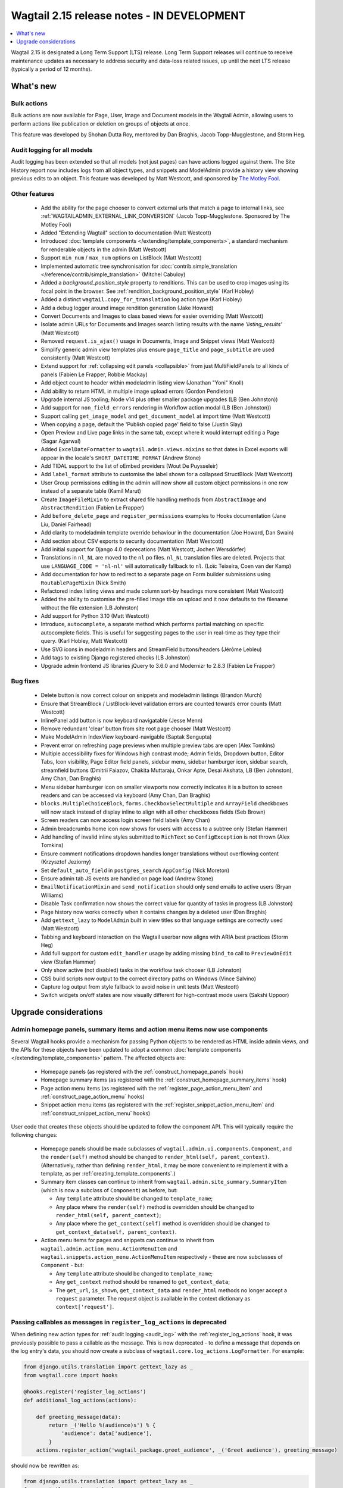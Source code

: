 ===========================================
Wagtail 2.15 release notes - IN DEVELOPMENT
===========================================

.. contents::
    :local:
    :depth: 1

Wagtail 2.15 is designated a Long Term Support (LTS) release. Long Term Support releases will continue to receive maintenance updates as necessary to address security and data-loss related issues, up until the next LTS release (typically a period of 12 months).


What's new
==========

Bulk actions
~~~~~~~~~~~~

Bulk actions are now available for Page, User, Image and Document models in the Wagtail Admin, allowing users to perform actions like publication or deletion on groups of objects at once.

This feature was developed by Shohan Dutta Roy, mentored by Dan Braghis, Jacob Topp-Mugglestone, and Storm Heg.


Audit logging for all models
~~~~~~~~~~~~~~~~~~~~~~~~~~~~

Audit logging has been extended so that all models (not just pages) can have actions logged against them. The Site History report now includes logs from all object types, and snippets and ModelAdmin provide a history view showing previous edits to an object. This feature was developed by Matt Westcott, and sponsored by `The Motley Fool <https://www.fool.com/>`_.


Other features
~~~~~~~~~~~~~~

 * Add the ability for the page chooser to convert external urls that match a page to internal links, see :ref:`WAGTAILADMIN_EXTERNAL_LINK_CONVERSION` (Jacob Topp-Mugglestone. Sponsored by The Motley Fool)
 * Added "Extending Wagtail" section to documentation (Matt Westcott)
 * Introduced :doc:`template components </extending/template_components>`, a standard mechanism for renderable objects in the admin (Matt Westcott)
 * Support ``min_num`` / ``max_num`` options on ListBlock (Matt Westcott)
 * Implemented automatic tree synchronisation for :doc:`contrib.simple_translation </reference/contrib/simple_translation>` (Mitchel Cabuloy)
 * Added a `background_position_style` property to renditions. This can be used to crop images using its focal point in the browser. See :ref:`rendition_background_position_style` (Karl Hobley)
 * Added a distinct ``wagtail.copy_for_translation`` log action type (Karl Hobley)
 * Add a debug logger around image rendition generation (Jake Howard)
 * Convert Documents and Images to class based views for easier overriding (Matt Westcott)
 * Isolate admin URLs for Documents and Images search listing results with the name `'listing_results'` (Matt Westcott)
 * Removed ``request.is_ajax()`` usage in Documents, Image and Snippet views (Matt Westcott)
 * Simplify generic admin view templates plus ensure ``page_title`` and ``page_subtitle`` are used consistently (Matt Westcott)
 * Extend support for :ref:`collapsing edit panels <collapsible>` from just MultiFieldPanels to all kinds of panels (Fabien Le Frapper, Robbie Mackay)
 * Add object count to header within modeladmin listing view (Jonathan "Yoni" Knoll)
 * Add ability to return HTML in multiple image upload errors (Gordon Pendleton)
 * Upgrade internal JS tooling; Node v14 plus other smaller package upgrades (LB (Ben Johnston))
 * Add support for ``non_field_errors`` rendering in Workflow action modal (LB (Ben Johnston))
 * Support calling ``get_image_model`` and ``get_document_model`` at import time (Matt Westcott)
 * When copying a page, default the 'Publish copied page' field to false (Justin Slay)
 * Open Preview and Live page links in the same tab, except where it would interrupt editing a Page (Sagar Agarwal)
 * Added ``ExcelDateFormatter`` to ``wagtail.admin.views.mixins`` so that dates in Excel exports will appear in the locale's ``SHORT_DATETIME_FORMAT`` (Andrew Stone)
 * Add TIDAL support to the list of oEmbed providers (Wout De Puysseleir)
 * Add ``label_format`` attribute to customise the label shown for a collapsed StructBlock (Matt Westcott)
 * User Group permissions editing in the admin will now show all custom object permissions in one row instead of a separate table (Kamil Marut)
 * Create ``ImageFileMixin`` to extract shared file handling methods from ``AbstractImage`` and ``AbstractRendition`` (Fabien Le Frapper)
 * Add ``before_delete_page`` and ``register_permissions`` examples to Hooks documentation (Jane Liu, Daniel Fairhead)
 * Add clarity to modeladmin template override behaviour in the documentation (Joe Howard, Dan Swain)
 * Add section about CSV exports to security documentation (Matt Westcott)
 * Add initial support for Django 4.0 deprecations (Matt Westcott, Jochen Wersdörfer)
 * Translations in ``nl_NL`` are moved to the ``nl`` po files. ``nl_NL`` translation files are deleted. Projects that use ``LANGUAGE_CODE = 'nl-nl'`` will automatically fallback to ``nl``. (Loïc Teixeira, Coen van der Kamp)
 * Add documentation for how to redirect to a separate page on Form builder submissions using ``RoutablePageMixin`` (Nick Smith)
 * Refactored index listing views and made column sort-by headings more consistent (Matt Westcott)
 * Added the ability to customise the pre-filled Image title on upload and it now defaults to the filename without the file extension (LB Johnston)
 * Add support for Python 3.10 (Matt Westcott)
 * Introduce, ``autocomplete``, a separate method which performs partial matching on specific autocomplete fields. This is useful for suggesting pages to the user in real-time as they type their query. (Karl Hobley, Matt Westcott)
 * Use SVG icons in modeladmin headers and StreamField buttons/headers (Jérôme Lebleu)
 * Add tags to existing Django registered checks (LB Johnston)
 * Upgrade admin frontend JS libraries jQuery to 3.6.0 and Modernizr to 2.8.3 (Fabien Le Frapper)

Bug fixes
~~~~~~~~~

 * Delete button is now correct colour on snippets and modeladmin listings (Brandon Murch)
 * Ensure that StreamBlock / ListBlock-level validation errors are counted towards error counts (Matt Westcott)
 * InlinePanel add button is now keyboard navigatable (Jesse Menn)
 * Remove redundant 'clear' button from site root page chooser (Matt Westcott)
 * Make ModelAdmin IndexView keyboard-navigable (Saptak Sengupta)
 * Prevent error on refreshing page previews when multiple preview tabs are open (Alex Tomkins)
 * Multiple accessibility fixes for Windows high contrast mode; Admin fields, Dropdown button, Editor Tabs, Icon visibility, Page Editor field panels, sidebar menu, sidebar hamburger icon, sidebar search, streamfield buttons (Dmitrii Faiazov, Chakita Muttaraju, Onkar Apte, Desai Akshata, LB (Ben Johnston), Amy Chan, Dan Braghis)
 * Menu sidebar hamburger icon on smaller viewports now correctly indicates it is a button to screen readers and can be accessed via keyboard (Amy Chan, Dan Braghis)
 * ``blocks.MultipleChoiceBlock``, ``forms.CheckboxSelectMultiple`` and ``ArrayField`` checkboxes will now stack instead of display inline to align with all other checkboxes fields (Seb Brown)
 * Screen readers can now access login screen field labels (Amy Chan)
 * Admin breadcrumbs home icon now shows for users with access to a subtree only (Stefan Hammer)
 * Add handling of invalid inline styles submitted to ``RichText`` so ``ConfigException`` is not thrown (Alex Tomkins)
 * Ensure comment notifications dropdown handles longer translations without overflowing content (Krzysztof Jeziorny)
 * Set ``default_auto_field`` in ``postgres_search`` ``AppConfig`` (Nick Moreton)
 * Ensure admin tab JS events are handled on page load (Andrew Stone)
 * ``EmailNotificationMixin`` and ``send_notification`` should only send emails to active users (Bryan Williams)
 * Disable Task confirmation now shows the correct value for quantity of tasks in progress (LB Johnston)
 * Page history now works correctly when it contains changes by a deleted user (Dan Braghis)
 * Add ``gettext_lazy`` to ``ModelAdmin`` built in view titles so that language settings are correctly used (Matt Westcott)
 * Tabbing and keyboard interaction on the Wagtail userbar now aligns with ARIA best practices (Storm Heg)
 * Add full support for custom ``edit_handler`` usage by adding missing ``bind_to`` call to ``PreviewOnEdit`` view (Stefan Hammer)
 * Only show active (not disabled) tasks in the workflow task chooser (LB Johnston)
 * CSS build scripts now output to the correct directory paths on Windows (Vince Salvino)
 * Capture log output from style fallback to avoid noise in unit tests (Matt Westcott)
 * Switch widgets on/off states are now visually different for high-contrast mode users (Sakshi Uppoor)

Upgrade considerations
======================

Admin homepage panels, summary items and action menu items now use components
~~~~~~~~~~~~~~~~~~~~~~~~~~~~~~~~~~~~~~~~~~~~~~~~~~~~~~~~~~~~~~~~~~~~~~~~~~~~~

.. _template_components_2_15:

Several Wagtail hooks provide a mechanism for passing Python objects to be rendered as HTML inside admin views, and the APIs for these objects have been updated to adopt a common :doc:`template components </extending/template_components>` pattern. The affected objects are:

 * Homepage panels (as registered with the :ref:`construct_homepage_panels` hook)
 * Homepage summary items (as registered with the :ref:`construct_homepage_summary_items` hook)
 * Page action menu items (as registered with the :ref:`register_page_action_menu_item` and :ref:`construct_page_action_menu` hooks)
 * Snippet action menu items (as registered with the :ref:`register_snippet_action_menu_item` and :ref:`construct_snippet_action_menu` hooks)

User code that creates these objects should be updated to follow the component API. This will typically require the following changes:

 * Homepage panels should be made subclasses of ``wagtail.admin.ui.components.Component``, and the ``render(self)`` method should be changed to ``render_html(self, parent_context)``. (Alternatively, rather than defining ``render_html``, it may be more convenient to reimplement it with a template, as per :ref:`creating_template_components`.)
 * Summary item classes can continue to inherit from ``wagtail.admin.site_summary.SummaryItem`` (which is now a subclass of ``Component``) as before, but:

   * Any ``template`` attribute should be changed to ``template_name``;
   * Any place where the ``render(self)`` method is overridden should be changed to ``render_html(self, parent_context)``;
   * Any place where the ``get_context(self)`` method is overridden should be changed to ``get_context_data(self, parent_context)``.

 * Action menu items for pages and snippets can continue to inherit from ``wagtail.admin.action_menu.ActionMenuItem`` and ``wagtail.snippets.action_menu.ActionMenuItem`` respectively - these are now subclasses of ``Component`` - but:

   * Any ``template`` attribute should be changed to ``template_name``;
   * Any ``get_context`` method should be renamed to ``get_context_data``;
   * The ``get_url``, ``is_shown``, ``get_context_data`` and ``render_html`` methods no longer accept a ``request`` parameter. The request object is available in the context dictionary as ``context['request']``.


Passing callables as messages in ``register_log_actions`` is deprecated
~~~~~~~~~~~~~~~~~~~~~~~~~~~~~~~~~~~~~~~~~~~~~~~~~~~~~~~~~~~~~~~~~~~~~~~

When defining new action types for :ref:`audit logging <audit_log>` with the :ref:`register_log_actions` hook, it was previously possible to pass a callable as the message. This is now deprecated - to define a message that depends on the log entry's data, you should now create a subclass of ``wagtail.core.log_actions.LogFormatter``. For example:

.. code-block:: python

    from django.utils.translation import gettext_lazy as _
    from wagtail.core import hooks

    @hooks.register('register_log_actions')
    def additional_log_actions(actions):

        def greeting_message(data):
            return _('Hello %(audience)s') % {
                'audience': data['audience'],
            }
        actions.register_action('wagtail_package.greet_audience', _('Greet audience'), greeting_message)

should now be rewritten as:

.. code-block:: python

    from django.utils.translation import gettext_lazy as _
    from wagtail.core import hooks
    from wagtail.core.log_actions import LogFormatter

    @hooks.register('register_log_actions')
    def additional_log_actions(actions):

        @actions.register_action('wagtail_package.greet_audience')
        class GreetingActionFormatter(LogFormatter):
            label = _('Greet audience')

            def format_message(self, log_entry):
                return _('Hello %(audience)s') % {
                    'audience': log_entry.data['audience'],
                }


``PageLogEntry.objects.log_action`` is deprecated
~~~~~~~~~~~~~~~~~~~~~~~~~~~~~~~~~~~~~~~~~~~~~~~~~

Audit logging is now supported on all model types, not just pages, and so the ``PageLogEntry.objects.log_action``
method for logging actions performed on pages is deprecated in favour of the general-purpose ``log`` function. Code that
calls ``PageLogEntry.objects.log_action`` should now import the ``log`` function from ``wagtail.core.log_actions`` and
call this instead (all arguments are unchanged).

Additionally, for logging actions on non-Page models, it is generally no longer necessary to subclass ``BaseLogEntry``; see :ref:`audit_log` for further details.


Removed support for Internet Explorer (IE11)
~~~~~~~~~~~~~~~~~~~~~~~~~~~~~~~~~~~~~~~~~~~~

If this affects you or your organisation, consider which alternative browsers you may be able to use.
Wagtail is fully compatible with Microsoft Edge, Microsoft’s replacement for Internet Explorer. You may consider using its `IE mode <https://docs.microsoft.com/en-us/deployedge/edge-ie-mode>`_ to keep access to IE11-only sites, while other sites and apps like Wagtail can leverage modern browser capabilities.


``search()`` method partial match future deprecation
~~~~~~~~~~~~~~~~~~~~~~~~~~~~~~~~~~~~~~~~~~~~~~~~~~~~

Before the ``autocomplete()`` method was introduced, the search method also did partial matching.
This behaviour is will be deprecated in a future release and you should either switch to the new
``autocomplete()`` method or pass ``partial_match=False`` into the search method to opt-in to the
new behaviour. The partial matching in ``search()`` will be completely removed in a future release.
See: :ref:`wagtailsearch_searching_pages`


Bulk action views not covered by existing hooks
~~~~~~~~~~~~~~~~~~~~~~~~~~~~~~~~~~~~~~~~~~~~~~~

Bulk action views provide alternative routes to actions like publishing or copying a page.
If your site relies on hooks like `before_publish_page` or `before_copy_page` to perform
checks, or add additional functionality, those hooks will not be called on the
corresponding bulk action views. If you want to add this to the bulk action views as well,
use the new bulk action hooks: :ref:`before_bulk_action` and :ref:`after bulk actions`.
 
